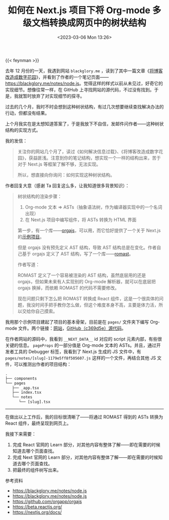 #+TITLE: 如何在 Next.js 项目下将 Org-mode 多级文档转换成网页中的树状结构
#+DATE: <2023-03-06 Mon 13:26>
#+TAGS[]: 技术 Org-mode

{{< feynman >}}

去年 12 月份的一天，我遇到网站 =blackglory.me= ，读到了其中一篇文章《[[https://blackglory.me/posts/from-blog-to-digital-garden][将博客改造成数字花园]]》，并看到了作者的一个笔记页面——[[https://blackglory.me/notes/node.js]]。觉得这样的样式以前从未见过，好奇它的实现细节。想像往常一样，在 GitHub 上寻找网站的源代码，不过没有找到。于是，我就暂时放弃了对实现细节的探寻。

过去的几个月，我时不时会想到这种树状结构，有过几次想要继续查找解决办法的行动，但都没有结果。

上个月我实在是太想知道答案了，于是我放下不自信，发邮件问作者——这种树状结构的实现方式。

我的发信：

#+BEGIN_QUOTE
关注你的网站几个月了，读过《如何解决信息过载》、《将博客改造成数字花园》，获益匪浅。注意到你的笔记结构，想实现一个一样的结构出来，苦于对于 Next.js 等框架了解不够，无法实现。

所以，想直接向你询问：如何实现这种树状结构。
#+END_QUOTE

作者回复大意（感谢 Ta 回复这么多，让我知道很多背景知识）：

#+BEGIN_QUOTE
树状结构的渲染步骤：

1. Org-mode 文本 => ASTs（抽象语法树，作为编译器实现中的一个名词出现）
2. 在 Next.js 项目中编写组件，将 ASTs 转换为 HTML 界面

第一步，有一个库——[[https://github.com/orgapp/orgajs][orgajs]]，可以用，而它恰好提供了一个关于 Next.js 的[[https://github.com/orgapp/orgajs/tree/main/examples/next][示例项目]]。

但是 orgajs 没有预先定义 AST 结构，导致 AST 结构总是在变化。作者自己基于 orgajs 定义了 AST 结构，写了一个库——[[https://github.com/BlackGlory/romast][romast]]。

作者写道：

ROMAST 定义了一个容易被渲染的 AST 结构，虽然底层用的还是 orgajs，但如果未来有人实现别的 Org-mode 解析器，就可以在底层把 orgajs 换掉，而依赖 ROMAST 的代码不需要修改。

现在问题只剩下怎么把 ROMAST 转换成 React 组件，这是一个很具体的问题，我没时间手把手教你怎么做，但这个难度本身不高，主要是体力活，所以交给你自己摸索。
#+END_QUOTE

我用那个示例项目建起了项目的基本骨架，目前是在 =pages/= 文件夹下编写 Org-mode 文件。两个链接：[[https://lt.tianheg.org/][网站]]，[[https://github.com/tianheg/learning-tree/tree/c369d5e7f938a8c5d60ca19156562431bd26c775][GitHub（c369d5e）源代码]]。

在作者网站的源码中，我看到 =__NEXT_DATA__= id 对应的 script 元素内部，有些很关键的信息。 =pageProps= 的一部分值是 Org-mode 文本的 ASTs。并且，通过开发者工具的 Debugger 标签，我看到了 Next.js 生成的 JS 文件中，有 =pages/notes/[slug]-1179e5ff8f505607.js= 这样的一个文件，再结合其他 JS 文件，可以推测出作者的项目结构：

#+BEGIN_SRC txt
.
├── components
└── pages
   ├── _app.tsx
   ├── index.tsx
   └── notes
      └── [slug].tsx
#+END_SRC

-----

在做出以上工作后，我的目标很清晰了——将通过 ROMAST 得到的 ASTs 转换为 React 组件，最终呈现到网页上。

我接下来需要：

1. 完成 React 官网的 Learn 部分，对其他内容有整体了解——即在需要的时候知道去哪个页面查找。
2. 完成 Next 官网的 Learn 部分，对其他内容有整体了解——即在需要的时候知道去哪个页面查找。
3. 把最终的组件树写出来。

参考资料

- https://blackglory.me/notes/node.js
- https://blackglory.me/notes/node.js
- https://github.com/orgapp/orgajs
- https://beta.reactjs.org/
- https://nextjs.org/docs/

